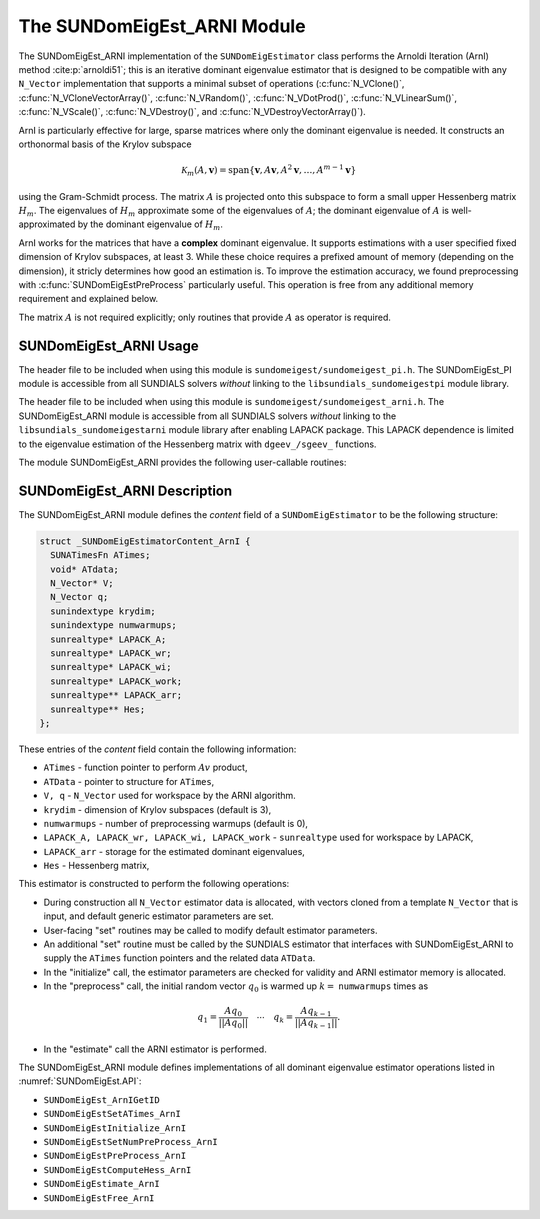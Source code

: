 ..
   Programmer(s): Mustafa Aggul @ SMU
   ----------------------------------------------------------------
   SUNDIALS Copyright Start
   Copyright (c) 2002-2025, Lawrence Livermore National Security
   and Southern Methodist University.
   All rights reserved.

   See the top-level LICENSE and NOTICE files for details.

   SPDX-License-Identifier: BSD-3-Clause
   SUNDIALS Copyright End
   ----------------------------------------------------------------

.. _SUNDomEigEst.ARNI:

The SUNDomEigEst_ARNI Module
======================================

The SUNDomEigEst_ARNI implementation of the ``SUNDomEigEstimator`` class performs
the Arnoldi Iteration (ArnI) method :cite:p:`arnoldi51`; this is an iterative dominant
eigenvalue estimator that is designed to be compatible with any ``N_Vector``
implementation that supports a minimal subset of operations (:c:func:`N_VClone()`,
:c:func:`N_VCloneVectorArray()`, :c:func:`N_VRandom()`, :c:func:`N_VDotProd()`,
:c:func:`N_VLinearSum()`, :c:func:`N_VScale()`, :c:func:`N_VDestroy()`, and
:c:func:`N_VDestroyVectorArray()`).

ArnI is particularly effective for large, sparse matrices where only the dominant
eigenvalue is needed.  It constructs an orthonormal basis of the Krylov subspace

.. math::

   \mathcal{K}_m(A, \mathbf{v}) = \text{span}\{\mathbf{v}, A \mathbf{v}, A^2 \mathbf{v}, \dots, A^{m-1} \mathbf{v}\}

using the Gram-Schmidt process.  The matrix :math:`A` is projected onto this subspace
to form a small upper Hessenberg matrix :math:`H_m`.  The eigenvalues of :math:`H_m`
approximate some of the eigenvalues of :math:`A`; the dominant eigenvalue of :math:`A` is
well-approximated by the dominant eigenvalue of :math:`H_m`.

ArnI works for the matrices that have a **complex** dominant eigenvalue.  It supports
estimations with a user specified fixed dimension of Krylov subspaces, at least 3.  While
these choice requires a prefixed amount of memory (depending on the dimension), it stricly
determines how good an estimation is.  To improve the estimation accuracy, we found preprocessing
with :c:func:`SUNDomEigEstPreProcess` particularly useful.  This operation is free from any
additional memory requirement and explained below.

The matrix :math:`A` is not required explicitly; only routines that provide :math:`A`
as operator is required.


.. _SUNDomEigEst.ARNI.Usage:

SUNDomEigEst_ARNI Usage
-----------------------

The header file to be included when using this module is ``sundomeigest/sundomeigest_pi.h``.
The SUNDomEigEst_PI module is accessible from all SUNDIALS solvers *without* linking to the
``libsundials_sundomeigestpi`` module library.

The header file to be included when using this module is ``sundomeigest/sundomeigest_arni.h``.
The SUNDomEigEst_ARNI module is accessible from all SUNDIALS solvers *without* linking to the
``libsundials_sundomeigestarni`` module library after enabling LAPACK package.
This LAPACK dependence is limited to the eigenvalue estimation of the Hessenberg matrix with
``dgeev_/sgeev_`` functions.

The module SUNDomEigEst_ARNI provides the following user-callable routines:


.. c:function:: SUNDomEigEstimator SUNDomEigEst_ArnI(N_Vector q, sunindextype krydim, SUNContext sunctx)

   This constructor function creates and allocates memory for an ARNI
   ``SUNDomEigEstimator``.

   **Arguments:**
      * *q* -- a template vector.
      * *krydim* -- the dimension of the Krylov subspaces.
      * *sunctx* -- the :c:type:`SUNContext` object (see :numref:`SUNDIALS.SUNContext`)

   **Return value:**
      If successful, a ``SUNDomEigEstimator`` object.  If *q* is
      incompatible, this routine will return ``NULL``.

   **Notes:**
      This routine will perform consistency checks to ensure that it is
      called with a consistent ``N_Vector`` implementation (i.e.  that it
      supplies the requisite vector operations).

      A ``krydim`` argument that is :math:`\leq 2` will result in the default
      value (3).  This default value is particularly chosen to minimize the memory
      footprint.

.. _SUNDomEigEst.ARNI.Description:

SUNDomEigEst_ARNI Description
-----------------------------


The SUNDomEigEst_ARNI module defines the *content* field of a
``SUNDomEigEstimator`` to be the following structure:

.. code-block:: c

   struct _SUNDomEigEstimatorContent_ArnI {
     SUNATimesFn ATimes;
     void* ATdata;
     N_Vector* V;
     N_Vector q;
     sunindextype krydim;
     sunindextype numwarmups;
     sunrealtype* LAPACK_A;
     sunrealtype* LAPACK_wr;
     sunrealtype* LAPACK_wi;
     sunrealtype* LAPACK_work;
     sunrealtype** LAPACK_arr;
     sunrealtype** Hes;
   };


These entries of the *content* field contain the following
information:

* ``ATimes`` - function pointer to perform :math:`Av` product,

* ``ATData`` - pointer to structure for ``ATimes``,

* ``V, q``   - ``N_Vector`` used for workspace by the ARNI algorithm.

* ``krydim`` - dimension of Krylov subspaces (default is 3),

* ``numwarmups`` - number of preprocessing warmups (default is 0),

* ``LAPACK_A, LAPACK_wr, LAPACK_wi, LAPACK_work`` - ``sunrealtype`` used for workspace by LAPACK,

* ``LAPACK_arr`` - storage for the estimated dominant eigenvalues,

* ``Hes`` - Hessenberg matrix,


This estimator is constructed to perform the following operations:

* During construction all ``N_Vector`` estimator data is allocated, with
  vectors cloned from a template ``N_Vector`` that is input, and
  default generic estimator parameters are set.

* User-facing "set" routines may be called to modify default
  estimator parameters.

* An additional "set" routine must be called by the SUNDIALS estimator
  that interfaces with SUNDomEigEst_ARNI to supply the ``ATimes``
  function pointers and the related data ``ATData``.

* In the "initialize" call, the estimator parameters are checked
  for validity and ARNI estimator memory is allocated.

* In the "preprocess" call, the initial random vector :math:`q_0` is warmed up
  :math:`k=` ``numwarmups`` times as

.. math::

    q_1 = \frac{Aq_0}{||Aq_0||} \quad \cdots \quad q_k = \frac{Aq_{k-1}}{||Aq_{k-1}||}.

* In the "estimate" call the ARNI estimator is performed.

The SUNDomEigEst_ARNI module defines implementations of all
dominant eigenvalue estimator operations listed in
:numref:`SUNDomEigEst.API`:

* ``SUNDomEigEst_ArnIGetID``

* ``SUNDomEigEstSetATimes_ArnI``

* ``SUNDomEigEstInitialize_ArnI``

* ``SUNDomEigEstSetNumPreProcess_ArnI``

* ``SUNDomEigEstPreProcess_ArnI``

* ``SUNDomEigEstComputeHess_ArnI``

* ``SUNDomEigEstimate_ArnI``

* ``SUNDomEigEstFree_ArnI``